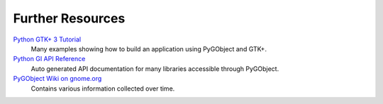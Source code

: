 =================
Further Resources
=================


`Python GTK+ 3 Tutorial <https://python-gtk-3-tutorial.readthedocs.io>`__
    Many examples showing how to build an application using PyGObject and GTK+.

`Python GI API Reference <https://lazka.github.io/pgi-docs>`__
    Auto generated API documentation for many libraries accessible through
    PyGObject.

`PyGObject Wiki on gnome.org <https://wiki.gnome.org/Projects/PyGObject>`__
    Contains various information collected over time.
